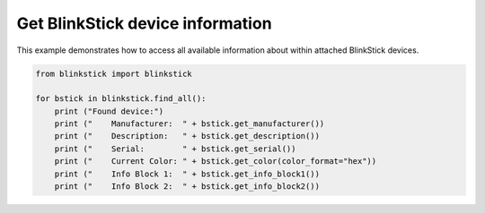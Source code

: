 Get BlinkStick device information
=================================

This example demonstrates how to access all available information about within attached BlinkStick devices.

.. code-block:: python

    from blinkstick import blinkstick

    for bstick in blinkstick.find_all():
        print ("Found device:")
        print ("    Manufacturer:  " + bstick.get_manufacturer())
        print ("    Description:   " + bstick.get_description())
        print ("    Serial:        " + bstick.get_serial())
        print ("    Current Color: " + bstick.get_color(color_format="hex"))
        print ("    Info Block 1:  " + bstick.get_info_block1())
        print ("    Info Block 2:  " + bstick.get_info_block2())
